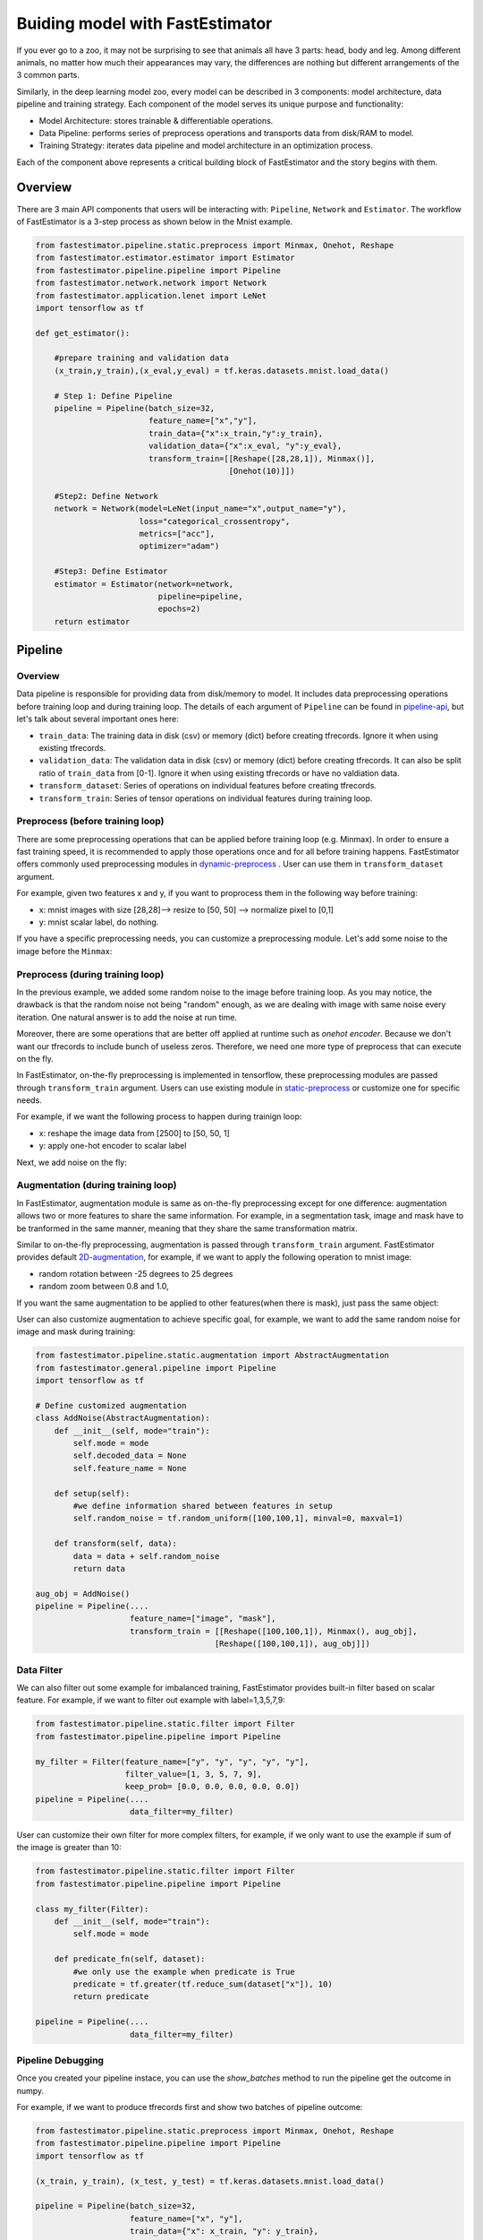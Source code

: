 Buiding model with FastEstimator
======================================
If you ever go to a zoo, it may not be surprising to see that animals all have 3 parts: 
head, body and leg. Among different animals, no matter how much their appearances may vary, 
the differences are nothing but different arrangements of the 3 common parts. 

Similarly, in the deep learning model zoo, every model can be described in 3 components: model architecture,
data pipeline and training strategy. Each component of the model serves its unique purpose and functionality:

* Model Architecture: stores trainable & differentiable operations.
* Data Pipeline: performs series of preprocess operations and transports data from disk/RAM to model.
* Training Strategy: iterates data pipeline and model architecture in an optimization process.

Each of the component above represents a critical building block of FastEstimator and the story begins with them.

Overview
-----------
There are 3 main API components that users will be interacting with: ``Pipeline``, 
``Network`` and ``Estimator``. The workflow of FastEstimator is a 3-step process as shown below 
in the Mnist example.

.. code-block:: python
    
    from fastestimator.pipeline.static.preprocess import Minmax, Onehot, Reshape
    from fastestimator.estimator.estimator import Estimator
    from fastestimator.pipeline.pipeline import Pipeline
    from fastestimator.network.network import Network
    from fastestimator.application.lenet import LeNet
    import tensorflow as tf

    def get_estimator():

        #prepare training and validation data
        (x_train,y_train),(x_eval,y_eval) = tf.keras.datasets.mnist.load_data()
        
        # Step 1: Define Pipeline
        pipeline = Pipeline(batch_size=32,
                            feature_name=["x","y"],
                            train_data={"x":x_train,"y":y_train},
                            validation_data={"x":x_eval, "y":y_eval},
                            transform_train=[[Reshape([28,28,1]), Minmax()], 
                                             [Onehot(10)]])

        #Step2: Define Network
        network = Network(model=LeNet(input_name="x",output_name="y"),
                          loss="categorical_crossentropy",
                          metrics=["acc"],
                          optimizer="adam")
                        
        #Step3: Define Estimator
        estimator = Estimator(network=network,
                              pipeline=pipeline,
                              epochs=2)
        return estimator

Pipeline
---------

Overview
^^^^^^^^^

Data pipeline is responsible for providing data from disk/memory to model. It includes
data preprocessing operations before training loop and during training loop. The details of each argument of 
``Pipeline`` can be found in pipeline-api_, but let's talk about several important ones here:

* ``train_data``: The training data in disk (csv) or memory (dict) before creating tfrecords. Ignore it when using existing tfrecords.
* ``validation_data``: The validation data in disk (csv) or memory (dict) before creating tfrecords. It can also be split ratio of ``train_data`` from [0-1]. Ignore it when using existing tfrecords or have no valdiation data.
* ``transform_dataset``: Series of operations on individual features before creating tfrecords.
* ``transform_train``: Series of tensor operations on individual features during training loop.

Preprocess (before training loop)
^^^^^^^^^^^^^^^^^^^^^^^^^^^^^^^^^
There are some preprocessing operations that can be applied before training loop (e.g. Minmax).  
In order to ensure a fast training speed, it is recommended to apply those operations once and for all before training happens. 
FastEstimator offers commonly used preprocessing modules in dynamic-preprocess_ . User can use them in ``transform_dataset`` argument. 

For example, given two features x and y, if you want to proprocess them in the following way before training:

* x: mnist images with size [28,28]--> resize to [50, 50] --> normalize pixel to [0,1]
* y: mnist scalar label, do nothing.

.. code-block:: python
    :emphasize-lines: 10,11

    from fastestimator.pipeline.dynamic.preprocess import Resize, Minmax
    from fastestimator.pipeline.static.preprocess import Reshape, Onehot
    import tensorflow as tf

    (x_train, y_train), (x_test, y_test) = tf.keras.datasets.mnist.load_data()

    pipeline = Pipeline(...
                        feature_name=["x", "y"],
                        train_data={"x": x_train, "y": y_train},
                        transform_dataset=[[Resize([50,50]), Minmax()], 
                                           []],
                        ...)

If you have a specific preprocessing needs, you can customize a preprocessing module. 
Let's add some noise to the image before the ``Minmax``:

.. code-block:: python
    :emphasize-lines: 16,17

    from fastestimator.pipeline.dynamic.preprocess import AbstractPreprocessing
    from fastestimator.pipeline.dynamic.preprocess import Resize, Minmax
    import tensorflow as tf
    import numpy as np
    
    class AddNoise(AbstractPreprocessing):
        def transform(self, data, feature=None):
            data = data + 10 * np.random.rand(data.shape[0], data.shape[1])
            return data

    (x_train, y_train), (x_test, y_test) = tf.keras.datasets.mnist.load_data()

    pipeline = Pipeline(...
                        feature_name=["x", "y"],
                        train_data={"x": x_train, "y": y_train},
                        transform_dataset=[[Resize([50,50]), AddNoise(), Minmax()], 
                                           []],
                        ...)

Preprocess (during training loop)
^^^^^^^^^^^^^^^^^^^^^^^^^^^^^^^^^
In the previous example, we added some random noise to the image before training loop. As you may notice,
the drawback is that the random noise not being "random" enough, as we are dealing with image with same noise every iteration.
One natural answer is to add the noise at run time.

Moreover, there are some operations that are better off applied at runtime such as `onehot encoder`. Because we don't want 
our tfrecords to include bunch of useless zeros. Therefore, we need one more type of preprocess that can execute on the fly.

In FastEstimator, on-the-fly preprocessing is implemented in tensorflow, these preprocessing modules are passed through ``transform_train`` argument.
Users can use existing module in static-preprocess_ or customize one for specific needs.

For example, if we want the following process to happen during trainign loop:

* x: reshape the image data from [2500] to [50, 50, 1]
* y: apply one-hot encoder to scalar label

.. code-block:: python
    :emphasize-lines: 12,13

    from fastestimator.pipeline.dynamic.preprocess import Resize, Minmax
    from fastestimator.pipeline.static.preprocess import Reshape, Onehot
    import tensorflow as tf

    (x_train, y_train), (x_test, y_test) = tf.keras.datasets.mnist.load_data()

    pipeline = Pipeline(...
                        feature_name=["x", "y"],
                        train_data={"x": x_train, "y": y_train},
                        transform_dataset=[[Resize([50,50]), Minmax()], 
                                           []],
                        transform_train= [[Reshape([50,50,1])], 
                                          [Onehot(10)]])

Next, we add noise on the fly:

.. code-block:: python
    :emphasize-lines: 19,20

    from fastestimator.pipeline.static.preprocess import AbstractPreprocessing
    from fastestimator.pipeline.dynamic.preprocess import Resize, Minmax
    from fastestimator.pipeline.static.preprocess import Reshape, Onehot
    import tensorflow as tf
    import numpy as np

    class AddNoise(AbstractPreprocessing):
        def transform(self, data, decoded_data=None):
            data = data + tf.random.uniform(data.shape)
            return data

    (x_train, y_train), (x_test, y_test) = tf.keras.datasets.mnist.load_data()

    pipeline = Pipeline(...
                        feature_name=["x", "y"],
                        train_data={"x": x_train, "y": y_train},
                        transform_dataset=[[Resize([50,50]), Minmax()], 
                                           []],
                        transform_train= [[Reshape([50,50,1]), AddNoise()], 
                                          [Onehot(10)]])
                        



Augmentation (during training loop)
^^^^^^^^^^^^^^^^^^^^^^^^^^^^^^^^^^^
In FastEstimator, augmentation module is same as on-the-fly preprocessing except for one difference:
augmentation allows two or more features to share the same information. For example, in a segmentation task, 
image and mask have to be tranformed in the same manner, meaning that they share the same transformation matrix.

Similar to on-the-fly preprocessing, augmentation is passed through ``transform_train`` argument. FastEstimator provides default 2D-augmentation_,
for example, if we want to apply the following operation to mnist image:

* random rotation between -25 degrees to 25 degrees 
* random zoom between 0.8 and 1.0,

.. code-block:: python
    :emphasize-lines: 7,13

    from fastestimator.pipeline.static.preprocess import Reshape, Onehot
    from fastestimator.pipeline.static.augmentation import Augmentation
    from fastestimator.pipeline.dynamic.preprocess import Minmax
    import tensorflow as tf

    (x_train, y_train), (x_test, y_test) = tf.keras.datasets.mnist.load_data()
    aug_obj = Augmentation(rotation_range=25.0, zoom_range=[0.8, 1.0])
    pipeline = Pipeline(...
                        feature_name=["x", "y"],
                        train_data={"x": x_train, "y": y_train},
                        transform_dataset=[[Minmax()], 
                                           []],
                        transform_train= [[Reshape([28,28,1], aug_obj)], 
                                          [Onehot(10)]])

If you want the same augmentation to be applied to other features(when there is mask), just pass the same object:

.. code-block:: python
    :emphasize-lines: 1,4,5

    aug_obj = Augmentation(rotation_range=25.0, zoom_range=[0.8, 1.0])
    pipeline = Pipeline(....
                        feature_name=["image", "mask"],
                        transform_train = [[Reshape([100,100,1]), Minmax(), aug_obj], 
                                          [Reshape([100,100,1]), aug_obj]])


User can also customize augmentation to achieve specific goal, for example, we want to add the 
same random noise for image and mask during training:

.. code-block:: python

    from fastestimator.pipeline.static.augmentation import AbstractAugmentation
    from fastestimator.general.pipeline import Pipeline
    import tensorflow as tf

    # Define customized augmentation
    class AddNoise(AbstractAugmentation):
        def __init__(self, mode="train"):
            self.mode = mode
            self.decoded_data = None
            self.feature_name = None

        def setup(self):
            #we define information shared between features in setup
            self.random_noise = tf.random_uniform([100,100,1], minval=0, maxval=1)

        def transform(self, data):
            data = data + self.random_noise
            return data

    aug_obj = AddNoise()
    pipeline = Pipeline(....
                        feature_name=["image", "mask"],
                        transform_train = [[Reshape([100,100,1]), Minmax(), aug_obj], 
                                          [Reshape([100,100,1]), aug_obj]])

Data Filter
^^^^^^^^^^^^

We can also filter out some example for imbalanced training, FastEstimator provides built-in filter based on scalar feature. For example,
if we want to filter out example with label=1,3,5,7,9:

.. code-block:: python

    from fastestimator.pipeline.static.filter import Filter
    from fastestimator.pipeline.pipeline import Pipeline

    my_filter = Filter(feature_name=["y", "y", "y", "y", "y"],
                       filter_value=[1, 3, 5, 7, 9],
                       keep_prob= [0.0, 0.0, 0.0, 0.0, 0.0])
    pipeline = Pipeline(....
                        data_filter=my_filter)

User can customize their own filter for more complex filters, for example, if we only want to use the example if sum of the image is greater than 10:

.. code-block:: python

    from fastestimator.pipeline.static.filter import Filter
    from fastestimator.pipeline.pipeline import Pipeline

    class my_filter(Filter):
        def __init__(self, mode="train"):
            self.mode = mode

        def predicate_fn(self, dataset):
            #we only use the example when predicate is True
            predicate = tf.greater(tf.reduce_sum(dataset["x"]), 10)
            return predicate
    
    pipeline = Pipeline(....
                        data_filter=my_filter)

Pipeline Debugging
^^^^^^^^^^^^^^^^^^
Once you created your pipeline instace, you can use the `show_batches` method to run the 
pipeline get the outcome in numpy. 

For example, if we want to produce tfrecords first and show two batches of pipeline outcome:

.. code-block:: python

    from fastestimator.pipeline.static.preprocess import Minmax, Onehot, Reshape
    from fastestimator.pipeline.pipeline import Pipeline
    import tensorflow as tf

    (x_train, y_train), (x_test, y_test) = tf.keras.datasets.mnist.load_data()

    pipeline = Pipeline(batch_size=32,
                        feature_name=["x", "y"],
                        train_data={"x": x_train, "y": y_train},
                        transform_train= [[Reshape([28,28,1]), Minmax()], 
                                          [Onehot(10)]])
    data= pipeline.show_batches(num_batches=2)
    print(data)

If we want to use existing tfrecords and show the outcome of pipleine, we can get rid of 
``train_data`` and provide the tfrecords path in ``show_batches``.

.. code-block:: python

    from fastestimator.pipeline.static.preprocess import Minmax, Onehot, Reshape
    from fastestimator.pipeline.pipeline import Pipeline

    pipeline = Pipeline(batch_size=32,
                        feature_name=["x", "y"],
                        transform_train= [[Reshape([28,28,1]), Minmax()], 
                                          [Onehot(10)]])
    data= pipeline.show_batches(inputs="/your/tfrecord/path", num_batches=2)
    print(data)

Network
-------

Overview
^^^^^^^^^
In FastEstimator, `Network` contains the model architecture and optimization related information. 
User can refer to network-api_ to find detail arguments. `Network` arguments have full compatibility 
with ``tf.keras``, here's one example of network :

.. code-block:: python
    
    from fastestimator.network.network import Network
    from fastestimator.application.lenet import LeNet

    network = Network(model=LeNet(input_name="x",output_name="y"),
                      loss="categorical_crossentropy",
                      metrics=["acc"],
                      optimizer="adam")

Model
^^^^^^

model argument takes an uncompiled ``tf.keras.Model`` instance. In order for pipeline to 
feed data to the correct layer, users have to make sure the Input/Output layer's name matches 
with pipeline's feature name.

.. code-block:: python
    :emphasize-lines: 6,8,12,15

    from fastestimator.pipeline.pipeline import Pipeline
    from fastestimator.network.network import Network
    import tensorflow as tf

    def my_network():
        input_layer = tf.keras.layers.Input(..., name="x")
        .....
        output_layer = tf.keras.layers.Dense(...., name = "y")
        model = tf.keras.Model(inputs=input_layer, outputs=output_layer)
        return model

    pipeline = Pipeline(feature_name=["x", "y"],
                        ...)

    network = Network(model=my_network(),
                      ...)
Loss
^^^^^

All standard ``tf.keras`` loss functions are supported, in this case, you can simply provide the name of the loss as a string.
Please refer official `Losses`_ for a complete list of ``tf.keras`` loss functions.

.. code-block:: python

    network = Network(...,
                      loss="categorical_crossentropy",
                      ...)

User can also define customized loss by tensorflow.keras:

.. code-block:: python

    import tensorflow.keras.backend as K

    def rmse_loss(y_true, y_pred):
        rmse = K.sqrt(K.mean(K.square(y_true - y_pred)))
        return rmse

    network = Network(...,
                      loss=rmse_loss,
                      ...)

Metrics
^^^^^^^^

Metrics also work similarly to loss. For standard Keras metrics (e.g., accuracy), you can simply specify the name of metric(s) in a list.
Please refer official `Metrics`_ for a complete list of metric functions.

.. code-block:: python

    network = Network(...,
                      metrics=["acc"],
                      ...)

User can also define customized metrics by tensorflow.keras:

.. code-block:: python

    import tensorflow.keras.backend as K

    def dice(y_true, y_pred):
        intersection = K.sum(y_true * y_pred)
        coef = (2. * intersection + 1.) / (K.sum(y_true) + K.sum(y_pred) + 1.)
        return coef

    network = Network(....
                    metrics=[dice],
                    ...)

Optimizer
^^^^^^^^^^

FastEstimator is compatible with optimizers from ``tf.keras.optimizer``, please refer to Optimizers_
for a compelete list of optimizers. One can simply use string with default optimizer settings:

.. code-block:: python

    network = Network(...,
                      optimizer="adam",
                      ...)

Users can also pass an optimizer instance with custom settings:

.. code-block:: python

    network = Network(...,
                      optimizer=tf.keras.optimizers.Adam(lr=0.1, beta_1=0.95),
                      ...)

Model Save Path
^^^^^^^^^^^^^^^
In FastEstimator, model artifacts will be saved in a random path in `/tmp` by default.
If user wants to save model to a specific directory, simply pass the directory to the ``model_dir``:
Once network instance is created, user can access the saving path by ``network.model_dir``.

.. code-block:: python

    network = Network(...,
                      model_dir="/home/model",
                      ...)

Estimator
----------
In FastEstimator, the `Estimator` stores information about the optimization process. It 
takes both `pipeline` and `network` as input, configures them properly for different training 
settings. Next, we show several places where user can customize the training loop.

Callbacks
^^^^^^^^^^
Users can use all callbacks in ``tf.keras.callbacks`` except for three:

* `LearningRateScheduler`: Use ``fastestimator.estimator.callbacks.LearningRateScheduler``
* `ReduceLROnPlateau`: Use ``fastestimator.estimator.callbacks.ReduceLROnPlateau``
* `EarlyStopping`: Use ``fastestimator.estimator.callbacks.EarlyStopping``

For other callbacks, please refer to Callbacks_ in Tensorflow Keras. Next, we present an example of using 
callbacks in FastEstimator:

.. code-block:: python

    from fastestimator.estimator.callbacks import LearningRateScheduler, EarlyStopping
    from fastestimator.network.lrscheduler import CyclicScheduler
    from fastestimator.estimator.estimator import Estimator
    from tensorflow.keras.callbacks import TensorBoard
    
    callbacks = [LearningRateScheduler(schedule=CyclicScheduler()),
                 EarlyStopping(patience=3),
                 TensorBoard()]

    estimator = Estimator(...,
                          callbacks=callbacks,
                          ...)


Custom Steps
^^^^^^^^^^^^
By default, the number of training steps and validation steps for each epoch is calculated as:

* steps_per_epoch = num_examples / batch_size / num_process
* validation_steps = num_examples / batch_size

where `num_process` is the number of parallel training processes, in multi-GPU training, it is the number of GPUs.
User can override the number of training and validation steps in the Estimator:

.. code-block:: python

    estimator = Estimator(...,
                          steps_per_epoch=100,
                          validation_steps=100,
                          ...)

Logging Configuration
^^^^^^^^^^^^^^^^^^^^^
During trainig, the training logs will appear every 100 steps as default, users can change 
the logging interval through ``log_steps`` argument, for example, if we want the log to appear every 10 steps:

.. code-block:: python

    estimator = Estimator(...,
                          log_steps=10,
                          ...)

The training speed may decrease if the logging interval is too small.

Other Utility Functions
------------------------
Outside of core API, FastEstimator offers some useful utilify functions that can be used independently.

TFRecorder
^^^^^^^^^^
``fastestimator.util.tfrecord.TFRecorder`` can help you easily create tfrecord from any data. 
The usage of TFRecorder is very similar to ``Pipeline``:

.. code-block:: python

    from fastestimator.pipeline.dynamic.preprocess import Resize, Minmax
    from fastestimator.util.tfrecord import TFRecorder
    import tensorflow as tf

    (x_train, y_train), (x_test, y_test) = tf.keras.datasets.mnist.load_data()

    tfrecorder = TFRecorder(feature_name=["x", "y"],
                            train_data={"x": x_train, "y": y_train},
                            validation_data = 0.2,
                            transform_dataset=[[Resize([50,50]), Minmax()], 
                                                []])
    tfrecorder.create_tfrecord(save_dir="/home/data")

add_summary
^^^^^^^^^^^^
While creating tfrecords, both TFRecorder or FastEstimator produce a summary file that is required for training.
If you have previously built tfrecords outside of FastEstimator or TFRecorder, you can use ``add_summary`` 
to create the summary file for training.

.. code-block:: python

    from fastestimator.util.tfrecord import add_summary, get_features

    # First, get feature name and related information
    print(get_features("/home/data/tf_train_0000.tfrecords"))

    # Next, fill in the required field
    add_summary(data_dir="/data/home/", 
                train_prefix="tf_train_", 
                eval_prefix= "tf_eval_", 
                feature_name=["image_raw", "image_labels"], 
                feature_dtype=["uint8", "int64"])

Full Code Demo
-------------------

* Image Classification: Mnist-Classification_
* Image Segmentation: Cub200-Segmentation_
* Natural Language Processing: IMDB-Review_


.. _pipeline-api: https://github.com/pages/fastestimator/fastestimator/api.html#pipeline
.. _network-api: https://github.com/pages/fastestimator/fastestimator/api.html#network
.. _dynamic-preprocess: https://github.com/pages/fastestimator/fastestimator/api.html#dynamic-preprocess
.. _static-preprocess: https://github.com/pages/fastestimator/fastestimator/api.html#static-preprocess
.. _2D-augmentation: https://github.com/pages/fastestimator/fastestimator/api.html#augmentation
.. _Losses: https://www.tensorflow.org/api_docs/python/tf/keras/losses
.. _Metrics: https://www.tensorflow.org/api_docs/python/tf/keras/metrics
.. _Optimizers: https://www.tensorflow.org/api_docs/python/tf/keras/optimizers
.. _Callbacks: https://www.tensorflow.org/api_docs/python/tf/keras/callbacks
.. _Mnist-Classification: https://github.com/fastestimator/examples/blob/master/classification_mnist/mnist.ipynb
.. _Cub200-Segmentation: https://github.com/fastestimator/examples/blob/master/segmentation_cub200/cub200.ipynb
.. _IMDB-Review: https://github.com/fastestimator/examples/blob/master/sentiment_classification_imdb/imdb.ipynb

